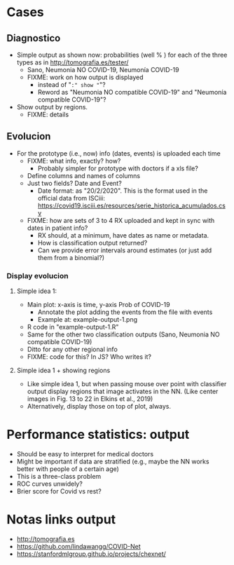 
* Cases

** Diagnostico
   - Simple output as shown now: probabilities (well % ) for each of the
     three types as in http://tomografia.es/tester/
     - Sano, Neumonia NO COVID-19, Neumonía COVID-19
     - FIXME: work on how output is displayed
       - instead of "=:" show "="?
       - Reword as "Neumonia NO compatible COVID-19" and "Neumonía
         compatible COVID-19"?
   - Show output by regions.
     - FIXME: details

** Evolucion
   - For the prototype (i.e., now) info (dates, events) is uploaded each
     time
     - FIXME: what info, exactly? how?
       - Probably simpler for prototype with doctors if a xls file?
	 - Define columns and names of columns
	 - Just two fields? Date and Event?
	   - Date format: as "20/2/2020". This is the format used in the
             official data from ISCiii: https://covid19.isciii.es/resources/serie_historica_acumulados.csv
     - FIXME: how are sets of 3 to 4 RX uploaded and kept in sync with
       dates in patient info?
       - RX should, at a minimum, have dates as name or metadata.
       - How is classification output returned?
       - Can we provide error intervals around estimates (or just add them
         from a binomial?)
	 



*** Display evolucion
**** Simple idea 1:
    - Main plot: x-axis is time, y-axis Prob of COVID-19
      - Annotate the plot adding the events from the file with events
      - Example at: example-output-1.png
	- R code in "example-output-1.R"
    - Same for the other two classification outputs (Sano, Neumonia NO compatible COVID-19)
    - Ditto for any other regional info
    - FIXME: code for this? In JS? Who writes it?

**** Simple idea 1 + showing regions
     - Like simple idea 1, but when passing mouse over point with
       classifier output display regions that image activates in the
       NN. (Like center images in Fig. 13 to 22 in Elkins et al., 2019)
     - Alternatively, display those on top of plot, always.






* Performance statistics: output
- Should be easy to interpret for medical doctors
- Might be important if data are stratified (e.g., maybe the NN works
  better with people of a certain age)
- This is a three-class problem
- ROC curves unwidely?
- Brier score for Covid vs rest?


* Notas links output
  - http://tomografia.es
  - https://github.com/lindawangg/COVID-Net
  - https://stanfordmlgroup.github.io/projects/chexnet/
